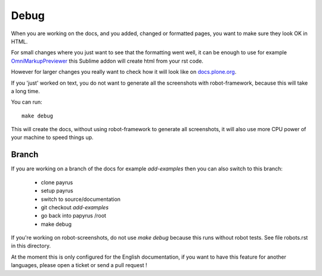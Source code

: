 Debug
=====

When you are working on the docs, and you added, changed or formatted pages,
you want to make sure they look OK in HTML.

For small changes where you just want to see that the formatting went well, it
can be enough to use for example `OmniMarkupPreviewer <https://sublime.wbond.net/packages/OmniMarkupPreviewer>`_ this Sublime addon will create html from your rst code.

However for larger changes you really want to check how it will look like on `docs.plone.org <http://docs.plone.org>`_.

If you 'just' worked on text, you do not want to generate all the screenshots
with robot-framework, because this will take a long time.

You can run::

    make debug

This will create the docs, without using robot-framework to generate all screenshots, it will also use more CPU power of your machine to speed
things up.

Branch
------

If you are working on a branch of the docs for example *add-examples* then you can also switch to this branch:

    - clone payrus
    - setup payrus
    - switch to source/documentation
    - git checkout *add-examples*
    - go back into papyrus /root
    - make debug

If you're working on robot-screenshots, do not use *make debug* because this runs without robot tests.
See file robots.rst in this directory.


At the moment this is only configured for the English documentation,
if you want to have this feature for another languages, please open a ticket or
send a pull request !
